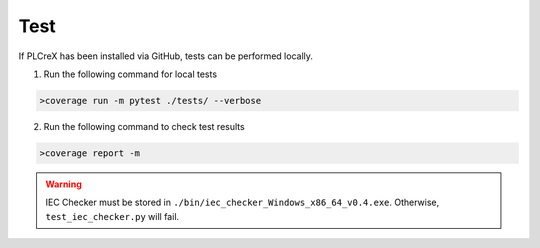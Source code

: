 Test
====

.. test:

If PLCreX has been installed via GitHub, tests can be performed locally.

1. Run the following command for local tests

.. code:: console

    >coverage run -m pytest ./tests/ --verbose

2. Run the following command to check test results

.. code:: console

    >coverage report -m

.. warning::
    IEC Checker must be stored in ``./bin/iec_checker_Windows_x86_64_v0.4.exe``. Otherwise, ``test_iec_checker.py`` will fail.